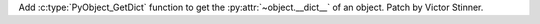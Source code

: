 Add :c:type:`PyObject_GetDict` function to get the :py:attr:`~object.__dict__`
of an object. Patch by Victor Stinner.
